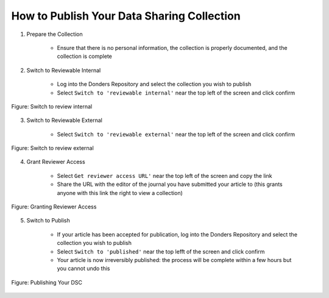 How to Publish Your Data Sharing Collection
**************************

1. Prepare the Collection

    * Ensure that there is no personal information, the collection is properly documented, and the collection is complete

2. Switch to Reviewable Internal

    * Log into the Donders Repository and select the collection you wish to publish
    * Select ``Switch to 'reviewable internal'`` near the top left of the screen and click confirm

.. figure:: publish_review_internal.png
    :figwidth: 100%
    :align: center

    Figure: Switch to review internal

3. Switch to Reviewable External

    * Select ``Switch to 'reviewable external'`` near the top left of the screen and click confirm

.. figure:: publish_review_external.png
    :figwidth: 100%
    :align: center

    Figure: Switch to review external

4. Grant Reviewer Access

    * Select ``Get reviewer access URL'`` near the top left of the screen and copy the link
    * Share the URL with the editor of the journal you have submitted your article to (this grants anyone with this link the right to view a collection)

.. figure:: publish_review_URL.png
    :figwidth: 100%
    :align: center

    Figure: Granting Reviewer Access

5. Switch to Publish

    * If your article has been accepted for publication, log into the Donders Repository and select the collection you wish to publish
    * Select ``Switch to 'published'`` near the top lefft of the screen and click confirm
    * Your article is now irreversibly published: the process will be complete within a few hours but you cannot undo this

.. figure:: publish.png
    :figwidth: 100%
    :align: center

    Figure: Publishing Your DSC